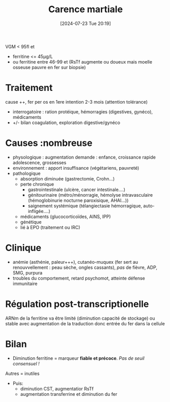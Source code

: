 #+title: Carence martiale
#+date:       [2024-07-23 Tue 20:19]
#+filetags:   :hémato:
#+identifier: 20240723T201939

VGM < 95fl et
- ferritine <= 45μg/L
- ou ferritine entre 46-99 et (RsTf augmente ou doueux mais moelle osseuse pauvre en fer sur biopsie)
* Traitement
cause ++, fer per os en 1ere intention 2-3 mois
  (attention tolérance)
  - interrogatoire : ration protéique, hémorragies (digestives, gynéco),
    médicaments
  - +/- bilan coagulation, exploration digestive/gynéco


* Causes :nombreuse
- physologique : augmentation demande : enfance, croissance rapide adolescence, grossesses
- environnement : apport insuffisance (végétariens, pauvreté)
- pathologique
  - absorption diminuée (gastrectomie, Crohn...)
  - perte chronique
    - gastrointestinale (ulcère, cancer intestinale....)
    - génitourinaire (métro/ménorragie, hémolyse intravasculaire (hémoglobinurie nocturne paroxisique, AHAI...))
    - saignement systémique (télangiectasie hémorragique, auto-infligée....)
  - médicaments (glucocorticoïdes, AINS, IPP)
  - génétique
  - lié à EPO (traitement ou IRC)
* Clinique
- anémie (asthénie, paleur+++), cutanéo-muquex (fer sert au
  renouvvellement : peau sèche, ongles cassants), /pas/ de fièvre,
  ADP, SMG, purpura
- troubles du comportement, retard psychomot, atteinte défense
  immunitaire

* Régulation post-transcriptionelle
ARNm de la ferritine va être limité (diminution capacité de stockage) ou stable avec augmentation de la traduction donc entrée du fer dans la cellule
* Bilan
- Diminution ferritine = marqueur *fiable et précoce*. /Pas de seuil consensuel !/
Autres = inutiles
- Puis:
  - diminution CST, augmentatior RsTf
  - augmentation transferrine et diminution du fer

